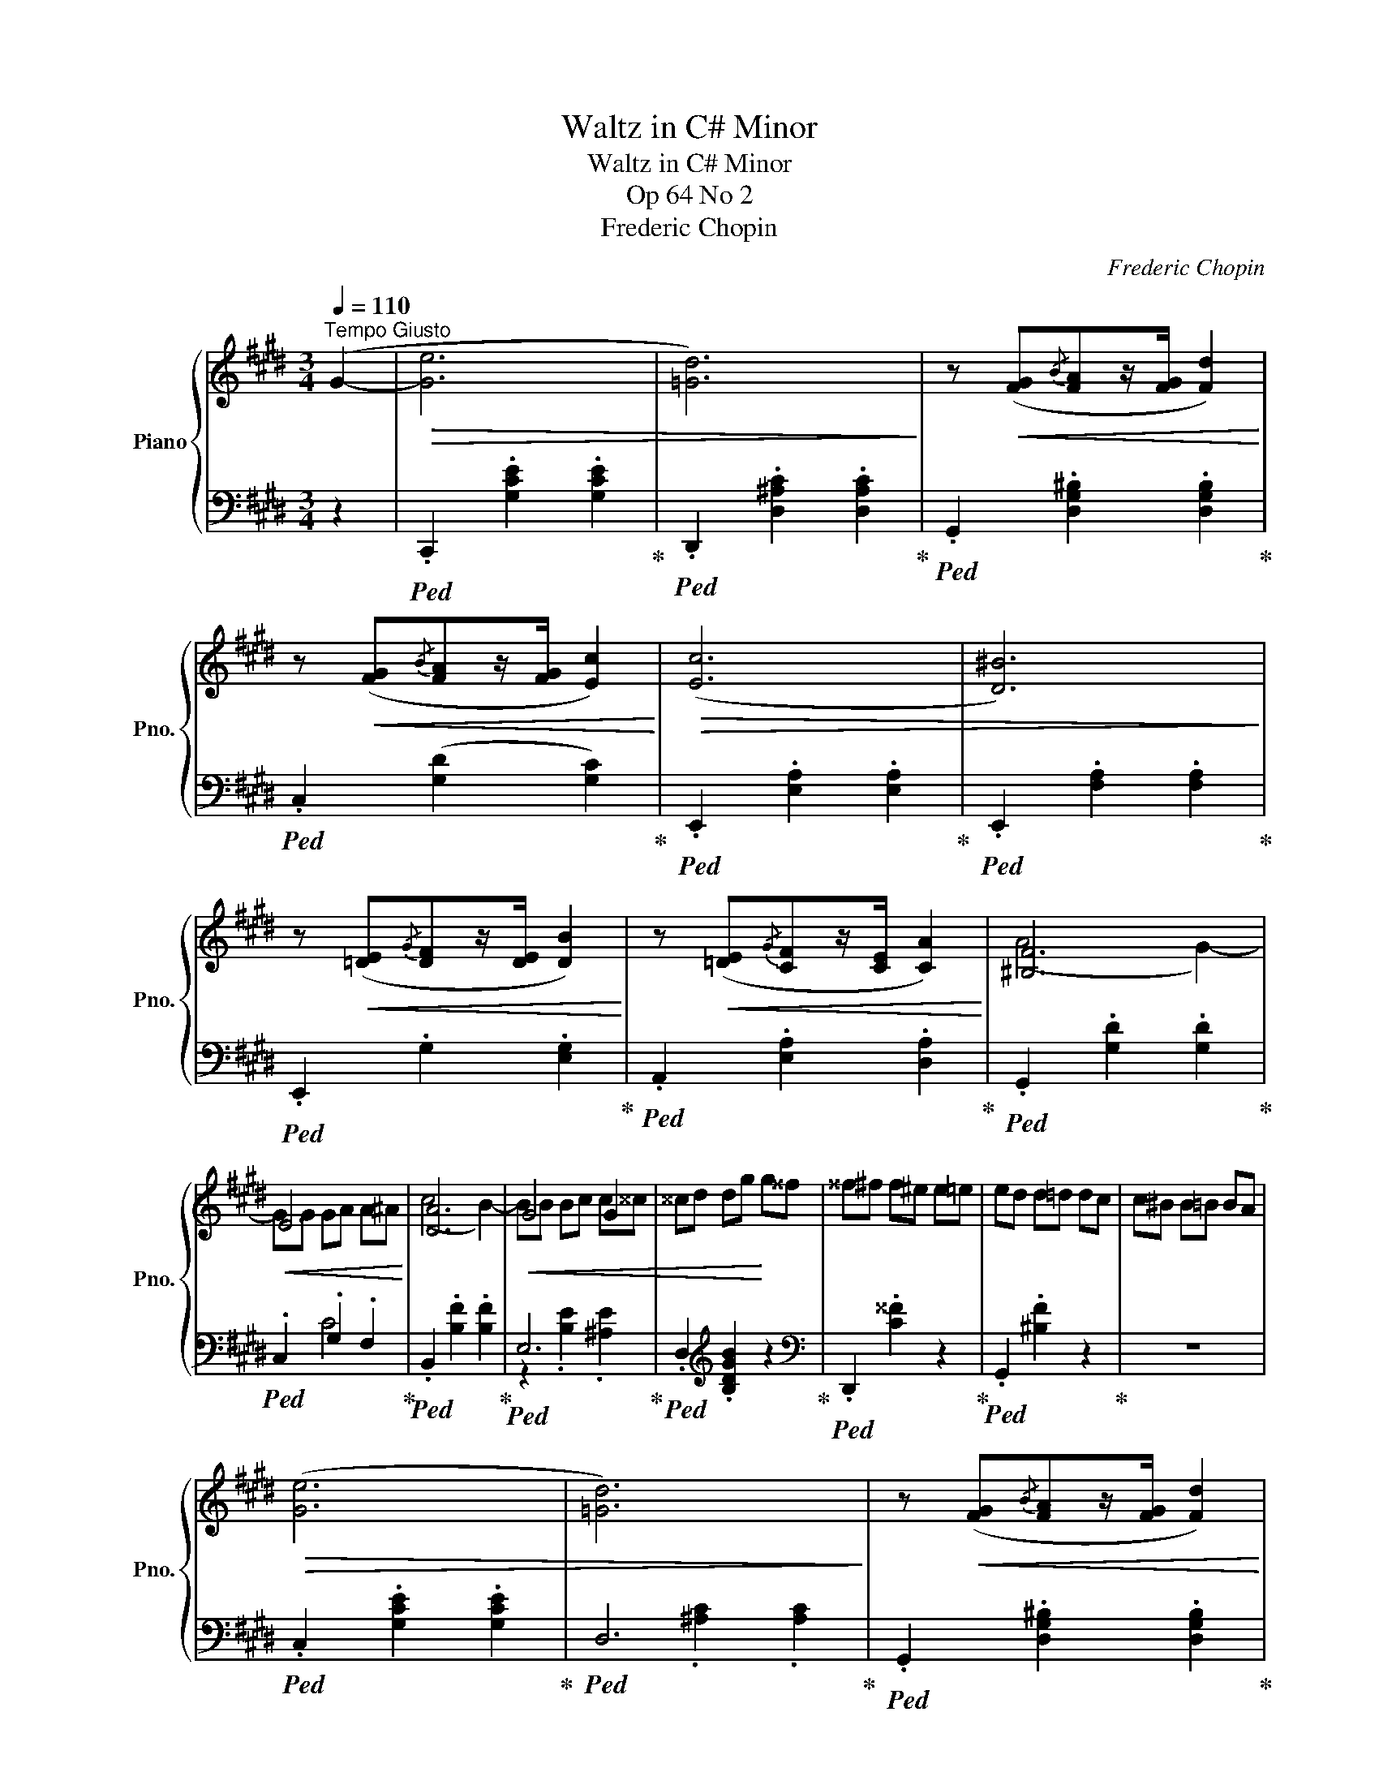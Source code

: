X:1
T:Waltz in C# Minor
T:Waltz in C# Minor
T:Op 64 No 2
T:Frederic Chopin
C:Frederic Chopin
%%score { ( 1 3 ) | ( 2 4 ) }
L:1/8
Q:1/4=110
M:3/4
K:E
V:1 treble nm="Piano" snm="Pno."
V:3 treble 
V:2 bass 
V:4 bass 
V:1
"^Tempo Giusto" (G2- |!>(! [Ge]6 | [=Gd]6)!>)! | z!<(! ([FG]{/B}[FA]z/[FG]/ [Fd]2)!<)! | %4
 z!<(! ([FG]{/B}[FA]z/[FG]/ [Ec]2)!<)! |!>(! ([Ec]6 | [D^B]6)!>)! | %7
 z!<(! ([=DE]{/G}[DF]z/[DE]/ [DB]2)!<)! | z!<(! ([=DE]{/G}[CF]z/[CE]/ [CA]2)!<)! | [^B,F]6 | %10
!<(! E6!<)! | [DA]6 |!<(! G4 G2 | ^^cd dg!<)! g^^f | ^^f^f f^e e=e | ed d=d dc | c^B B=B BA | %17
!>(! ([Ge]6 | [=Gd]6)!>)! | z!<(! ([FG]{/B}[FA]z/[FG]/ [Fd]2)!<)! | %20
 z!<(! ([FG]{/B}[FA]z/[FG]/ [Ec]2)!<)! |!>(! ([Ec]6 | [D^B]6)!>)! | %23
 z!<(! ([=DE]{/G}[DF]z/[DE]/ [DB]2)!<)! | z!<(! ([=DE]{/G}[CF]z/[CE]/ [CA]2)!<)! | [^B,F]6 | %26
!<(! ^E6!<)! | (d4 c2-) | ((cF FG GA | c4 B2-)) | (BA GPF EF | ^^FG G,E ED | C2) z2 G2 | %33
[Q:1/4=180]"^Piu Mosso"!>(! (gagfdG)!>)! |!>(! (fgfecG)!>)! |!>(! (efed^BF)!>)! | %36
!>(! (dedcAE)!>)! |!>(! (cdcADc)!>)! |!>(! (cdcGCG)!>)! |!<(! (!>!GG,DGAG | ^^FG^Bcef)!<)! | %41
!>(! (gagfdG)!>)! |!>(! (fgfecG)!>)! |!>(! (efed^BF)!>)! |!>(! (dedcAE)!>)! |!>(! (ABc=def | %46
 =g^gabc'=d' |!8va(! d'e' ^e'f' ^^f'g' | c''2)!>)!!8va)! z2 G2 |!>(! (gagfdG)!>)! | %50
!>(! (fgfecG)!>)! |!>(! (efed^BF)!>)! |!>(! (dedcAE)!>)! |!>(! (cdcADc)!>)! |!>(! (cdcGCG)!>)! | %55
!<(! (!>!GG,DGAG | ^^FG^Bcef)!<)! |!>(! (gagfdG)!>)! |!>(! (fgfecG)!>)! |!>(! (efed^BF)!>)! | %60
!>(! (dedcAE)!>)! |!>(! (ABc=def | =g^gabc'=d' |!8va(! d'e' ^e'f' ^^f'g' | c''2)!>)!!8va)! z2 || %65
[K:Db][Q:1/4=100]"^Piu Lento" F2 |!mf!!>(! (f6 | f4 e2- | e4!>)! d2 | c2 B2 F2 | G2) z4 | (g4 f2- | %72
 f2 e3 d | cdfecB | A2) z2!>(! (a2- | a2 g2 f2 | f2 e2 d'2-!>)! |!>(! d'4 d'2-!>)! | d'2 c'3 b | %79
 c'2 b2 __b2 | a2 =g2 _g2 | fcPdcdB | A2) z2!p! (f2- | f4 e2- | e2 d2 =A2 | (8:6:8cB_F=FGFB=A | %86
!<(! (3A=G_G!<)! g) z z2 | z2 z2 (f2- | f2 e2 d2 |{cde} d2 ceBc | A2) z2!>(! (a2- | a2 g3 f!>)! | %92
!<(! f2 e2 d'2- | d'4!<)! d'2- | d'2 c'2 b2 | a2 =g2 _g2 | _f2 e2!>(! d2 | cded_f=G)!>)! || %98
[K:E][Q:1/4=180]"^Piu Mosso"!>(! (GagfdG)!>)! |!>(! (fgfecG)!>)! |!>(! (efed^BF)!>)! | %101
!>(! (dedcAE)!>)! |!>(! (cdcADc)!>)! |!>(! (cdcGCG)!>)! |!<(! (!>!GG,DGAG | ^^FG^Bcef)!<)! | %106
!>(! (gagfdG)!>)! |!>(! (fgfecG)!>)! |!>(! (efed^BF)!>)! |!>(! (dedcAE)!>)! |!>(! (ABc=def | %111
 =g^gabc'=d' |!8va(! d'e' ^e'f' ^^f'g' | c''2)!>)!!8va)! z2 G2 |!>(! (gagfdG)!>)! | %115
!>(! (fgfecG)!>)! |!>(! (efed^BF)!>)! |!>(! (dedcAE)!>)! |!>(! (cdcADc)!>)! |!>(! (cdcGCG)!>)! | %120
!<(! (!>!GG,DGAG | ^^FG^Bcef)!<)! |!>(! (gagfdG)!>)! |!>(! (fgfecG)!>)! |!>(! (efed^BF)!>)! | %125
!>(! (dedcAE)!>)! |!>(! (ABc=def | =g^gabc'=d' |!8va(! d'e' ^e'f' ^^f'g' | %129
 c''2)!>)!!8va)! z2[Q:1/4=110]"^Tempo I" (G2- |!>(! [Ge]6 | [=Gd]6)!>)! | %132
 z!<(! ([FG]{/B}[FA]z/[FG]/ [Fd]2)!<)! | z!<(! ([FG]{/B}[FA]z/[FG]/ [Ec]2)!<)! |!>(! ([Ec]6 | %135
 [D^B]6)!>)! | z!<(! ([=DE]{/G}[DF]z/[DE]/ [DB]2)!<)! | z!<(! ([=DE]{/G}[CF]z/[CE]/ [CA]2)!<)! | %138
 [^B,F]6 |!<(! E6!<)! | [DA]6 |!<(! G4 G2 | ^^cd dg!<)! g^^f | ^^f^f f^e e=e | ed d=d dc | %145
 c^B B=B BA |!>(! ([Ge]6 | [=Gd]6)!>)! | z!<(! ([FG]{/B}[FA]z/[FG]/ [Fd]2)!<)! | %149
 z!<(! ([FG]{/B}[FA]z/[FG]/ [Ec]2)!<)! |!>(! ([Ec]6 | [D^B]6)!>)! | %152
 z!<(! ([=DE]{/G}[DF]z/[DE]/ [DB]2)!<)! | z!<(! ([=DE]{/G}[CF]z/[CE]/ [CA]2)!<)! | [^B,F]6 | %155
!<(! ^E6!<)! | (d4 c2-) | ((cF FG GA | c4 B2-)) | (BA GPF EF | ^^FG G,E ED | C2) z2 G2 | %162
[Q:1/4=180]!>(! (gagfdG)!>)! |!>(! (fgfecG)!>)! |!>(! (efed^BF)!>)! |!>(! (dedcAE)!>)! | %166
!>(! (cdcADc)!>)! |!>(! (cdcGCG)!>)! |!<(! (!>!GG,DGAG | ^^FG^Bcef)!<)! |!>(! (gagfdG)!>)! | %171
!>(! (fgfecG)!>)! |!>(! (efed^BF)!>)! |!>(! (dedcAE)!>)! |!>(! (ABc=def | =g^gabc'=d' | %176
!8va(! d'e' ^e'f' ^^f'g' | c''2)!>)!!8va)! z2 G2 |!>(! (gagfdG)!>)! |!>(! (fgfecG)!>)! | %180
!>(! (efed^BF)!>)! |!>(! (dedcAE)!>)! |!>(! (cdcADc)!>)! |!>(! (cdcGCG)!>)! |!<(! (!>!GG,DGAG | %185
 ^^FG^Bcef)!<)! |!>(! (gagfdG)!>)! |!>(! (fgfecG)!>)! |!>(! (efed^BF)!>)! |!>(! (dedcAE)!>)! | %190
!>(! (ABc=def | =g^gabc'=d' |!8va(! d'e' ^e'f' ^^f'g' | c''2)!>)!!8va)! z2 z2 |] %194
V:2
 z2 |!ped! .C,,2 .[G,CE]2 .[G,CE]2!ped-up! |!ped! .D,,2 .[D,^A,C]2 .[D,A,C]2!ped-up! | %3
!ped! .G,,2 .[D,G,^B,]2 .[D,G,B,]2!ped-up! |!ped! .C,2 ([G,D]2 [G,C]2)!ped-up! | %5
!ped! .E,,2 .[E,A,]2 .[E,A,]2!ped-up! |!ped! .E,,2 .[F,A,]2 .[F,A,]2!ped-up! | %7
!ped! .E,,2 .G,2 .[E,G,]2!ped-up! |!ped! .A,,2 .[E,A,]2 .[D,A,]2!ped-up! | %9
!ped! .G,,2 .[G,D]2 .[G,D]2!ped-up! |!ped! .C,2 .G,2 .F,2!ped-up! | %11
!ped! .B,,2 .[B,F]2 .[B,F]2!ped-up! |!ped! E,6!ped-up! |!ped! .D,2[K:treble] .[B,DGB]2 z2!ped-up! | %14
[K:bass]!ped! .D,,2 .[C^^F]2 z2!ped-up! |!ped! .G,,2 .[^B,F]2 z2!ped-up! | z6 | %17
!ped! .C,2 .[G,CE]2 .[G,CE]2!ped-up! |!ped! D,6!ped-up! | %19
!ped! .G,,2 .[D,G,^B,]2 .[D,G,B,]2!ped-up! |!ped! .C,2 ([G,D]2 [G,C]2)!ped-up! | %21
!ped! .E,,2 .[E,A,]2 .[E,A,]2!ped-up! |!ped! .E,,2 .[F,A,]2 .[F,A,]2!ped-up! | %23
!ped! .E,,2 .G,2 .[E,G,]2!ped-up! |!ped! .A,,2 .[E,A,]2 .[D,A,]2!ped-up! | %25
!ped! .G,,2 .[G,D]2 .[G,D]2!ped-up! |!ped! .C,2 .[G,B,C]2 .[G,B,C]2!ped-up! | %27
!ped! .F,,2 .[^A,F]2 .[A,F]2!ped-up! |!ped! .B,,2 .[A,B,]2 .[A,B,]2!ped-up! | %29
!ped! .E,,2 .[B,,G,]2 .^E,,2!ped-up! |!ped! .F,,2 .[D,A,]2 z2!ped-up! | %31
!ped! .G,,2 .[E,C]2 .[F,^B,]2!ped-up! |!ped! .C,,2 .[G,E]2 z2!ped-up! | %33
!ped! .^B,,2 .[G,D]2 .[G,D]2!ped-up! |!ped! .C,2 .[G,E]2 .[G,E]2!ped-up! | %35
!ped! .G,,2 .[F,^B,]2 .[F,B,]2!ped-up! |!ped! .A,,2 .[E,C]2 .[E,C]2!ped-up! | %37
!ped! .F,,2 .[F,C]2 z2!ped-up! |!ped! .G,,2 .[E,G,]2 z2!ped-up! | %39
!ped! .G,,,2 z2 .[F,^B,]2!ped-up! |!ped! .C,2 .[G,E]2 .[G,E]2!ped-up! | %41
!ped! .^B,,2 .[G,D]2 .[G,D]2!ped-up! |!ped! .C,2 .[G,CE]2 .[G,CE]2!ped-up! | %43
!ped! .G,,2 .[F,^B,]2 .[F,B,]2!ped-up! |!ped! .A,,2 .[E,C]2 .[E,C]2!ped-up! | %45
!ped! .G,,2 z2 .[A,=DA]2!ped-up! | z6 |!ped! G,,2 [G,^B,F]2 [G,B,F]2!ped-up! | %48
!ped! .C,2 .[G,E]2 z2!ped-up! |!ped! .^B,,2 .[G,D]2 .[G,D]2!ped-up! | %50
!ped! .C,2 .[G,E]2 .[G,E]2!ped-up! |!ped! .G,,2 .[F,^B,]2 .[F,B,]2!ped-up! | %52
!ped! .A,,2 .[E,C]2 .[E,C]2!ped-up! |!ped! .F,,2 .[F,C]2 z2!ped-up! | %54
!ped! .G,,2 .[E,G,]2 z2!ped-up! |!ped! .G,,,2 z2 .[F,^B,]2!ped-up! | %56
!ped! .C,2 .[G,E]2 .[G,E]2!ped-up! |!ped! .^B,,2 .[G,D]2 .[G,D]2!ped-up! | %58
!ped! .C,2 .[G,CE]2 .[G,CE]2!ped-up! |!ped! .G,,2 .[F,^B,]2 .[F,B,]2!ped-up! | %60
!ped! .A,,2 .[E,C]2 .[E,C]2!ped-up! |!ped! .G,,2 z2 .[A,=DA]2!ped-up! | z6 | %63
!ped! G,,2 [G,^B,F]2 [G,B,F]2!ped-up! |!ped! .C,2 .[G,E]2!ped-up! ||[K:Db] z2 | %66
!ped! .D,,2 .[A,DF]2 [A,DF]2- | [A,DF]2 .[A,DF]2 .[=A,-DF]2!ped-up! | %68
!ped! .[D,A,]2 .[B,E]2 .[B,E]2-!ped-up! |!ped! B,6-!ped-up! | %70
!ped! (.[E,B,]2 .B,2 .[B,G]2-)!ped-up! |!ped! .[B,G]2 .[B,G]2 [_C-G]2!ped-up! | %72
!ped! [E,C]2 .[=CG]2 .[CG]2-!ped-up! |!ped! C6-!ped-up! |!ped! [F,C]2 .[CA]2 .[CA]2!ped-up! | %75
!ped! .F,2 .[B,=DA]2 .[B,DA]2!ped-up! |!ped! .A,2[K:treble] .[B,DG]2 [B,EB]2-!ped-up! | %77
!ped! [B,EB]2 .[B,EB]2 .[B,EB]2!ped-up! |[K:bass]!ped! .=G,2[K:treble] .[D_FB]2 .[DFB]2!ped-up! | %79
!ped! .A,2 .[Fd]2 z2!ped-up! |[K:bass]!ped! .A,,2 z2 .[A,CG]2!ped-up! | %81
!ped! .D,2 .[A,DF]2 .[=G,D_F]2!ped-up! |!ped! .D,,2 .[A,F]2 .[A,F]2!ped-up! | %83
!ped! .D,2 .[A,F]2 .[=A,-F]2!ped-up! |!ped! [D,A,]2 .[B,F]2 [B,-F]2!ped-up! |!ped! B,6-!ped-up! | %86
!ped! [E,B,]2 .B,2 [B,-G]2!ped-up! |!ped! [E,B,]2 .[_CG]2 [C-G]2!ped-up! | %88
!ped! [E,C]2 .[=CG]2 .[CG]2-!ped-up! |!ped! C6-!ped-up! |!ped! [F,C]2 .[CA]2 .[CA]2!ped-up! | %91
!ped! .F,2[K:treble] .[B,=DA]2 .[B,DA]2!ped-up! |!ped! .G,2 .[B,EG]2 .[B,EB]2!ped-up! | %93
!ped! .=G,2 .[D_FB]2 .B,2 | .[_F=Gd]2 .D2 .[_GB_f]2!ped-up! | z6 | z6 | z6 || %98
[K:E][K:bass]!ped! .^B,,2 .[G,D]2 .[G,D]2!ped-up! |!ped! .C,2 .[G,E]2 .[G,E]2!ped-up! | %100
!ped! .G,,2 .[F,^B,]2 .[F,B,]2!ped-up! |!ped! .A,,2 .[E,C]2 .[E,C]2!ped-up! | %102
!ped! .F,,2 .[F,C]2 z2!ped-up! |!ped! .G,,2 .[E,G,]2 z2!ped-up! | %104
!ped! .G,,,2 z2 .[F,^B,]2!ped-up! |!ped! .C,2 .[G,E]2 .[G,E]2!ped-up! | %106
!ped! .^B,,2 .[G,D]2 .[G,D]2!ped-up! |!ped! .C,2 .[G,CE]2 .[G,CE]2!ped-up! | %108
!ped! .G,,2 .[F,^B,]2 .[F,B,]2!ped-up! |!ped! .A,,2 .[E,C]2 .[E,C]2!ped-up! | %110
!ped! .G,,2 z2 .[A,=DA]2!ped-up! | z6 |!ped! G,,2 [G,^B,F]2 [G,B,F]2!ped-up! | %113
!ped! .C,2 .[G,E]2 z2!ped-up! |!ped! .^B,,2 .[G,D]2 .[G,D]2!ped-up! | %115
!ped! .C,2 .[G,E]2 .[G,E]2!ped-up! |!ped! .G,,2 .[F,^B,]2 .[F,B,]2!ped-up! | %117
!ped! .A,,2 .[E,C]2 .[E,C]2!ped-up! |!ped! .F,,2 .[F,C]2 z2!ped-up! | %119
!ped! .G,,2 .[E,G,]2 z2!ped-up! |!ped! .G,,,2 z2 .[F,^B,]2!ped-up! | %121
!ped! .C,2 .[G,E]2 .[G,E]2!ped-up! |!ped! .^B,,2 .[G,D]2 .[G,D]2!ped-up! | %123
!ped! .C,2 .[G,CE]2 .[G,CE]2!ped-up! |!ped! .G,,2 .[F,^B,]2 .[F,B,]2!ped-up! | %125
!ped! .A,,2 .[E,C]2 .[E,C]2!ped-up! |!ped! .G,,2 z2 .[A,=DA]2!ped-up! | z6 | %128
!ped! G,,2 [G,^B,F]2 [G,B,F]2!ped-up! |!ped! .C,2 .[G,E]2!ped-up! z2 | %130
!ped! .C,,2 .[G,CE]2 .[G,CE]2!ped-up! |!ped! .D,,2 .[D,^A,C]2 .[D,A,C]2!ped-up! | %132
!ped! .G,,2 .[D,G,^B,]2 .[D,G,B,]2!ped-up! |!ped! .C,2 ([G,D]2 [G,C]2)!ped-up! | %134
!ped! .E,,2 .[E,A,]2 .[E,A,]2!ped-up! |!ped! .E,,2 .[F,A,]2 .[F,A,]2!ped-up! | %136
!ped! .E,,2 .G,2 .[E,G,]2!ped-up! |!ped! .A,,2 .[E,A,]2 .[D,A,]2!ped-up! | %138
!ped! .G,,2 .[G,D]2 .[G,D]2!ped-up! |!ped! .C,2 .G,2 .F,2!ped-up! | %140
!ped! .B,,2 .[B,F]2 .[B,F]2!ped-up! |!ped! E,6!ped-up! |!ped! .D,2[K:treble] .[B,DGB]2 z2!ped-up! | %143
[K:bass]!ped! .D,,2 .[C^^F]2 z2!ped-up! |!ped! .G,,2 .[^B,F]2 z2!ped-up! | z6 | %146
!ped! .C,2 .[G,CE]2 .[G,CE]2!ped-up! |!ped! D,6!ped-up! | %148
!ped! .G,,2 .[D,G,^B,]2 .[D,G,B,]2!ped-up! |!ped! .C,2 ([G,D]2 [G,C]2)!ped-up! | %150
!ped! .E,,2 .[E,A,]2 .[E,A,]2!ped-up! |!ped! .E,,2 .[F,A,]2 .[F,A,]2!ped-up! | %152
!ped! .E,,2 .G,2 .[E,G,]2!ped-up! |!ped! .A,,2 .[E,A,]2 .[D,A,]2!ped-up! | %154
!ped! .G,,2 .[G,D]2 .[G,D]2!ped-up! |!ped! .C,2 .[G,B,C]2 .[G,B,C]2!ped-up! | %156
!ped! .F,,2 .[^A,F]2 .[A,F]2!ped-up! |!ped! .B,,2 .[A,B,]2 .[A,B,]2!ped-up! | %158
!ped! .E,,2 .[B,,G,]2 .^E,,2!ped-up! |!ped! .F,,2 .[D,A,]2 z2!ped-up! | %160
!ped! .G,,2 .[E,C]2 .[F,^B,]2!ped-up! |!ped! .C,,2 .[G,E]2 z2!ped-up! | %162
!ped! .^B,,2 .[G,D]2 .[G,D]2!ped-up! |!ped! .C,2 .[G,E]2 .[G,E]2!ped-up! | %164
!ped! .G,,2 .[F,^B,]2 .[F,B,]2!ped-up! |!ped! .A,,2 .[E,C]2 .[E,C]2!ped-up! | %166
!ped! .F,,2 .[F,C]2 z2!ped-up! |!ped! .G,,2 .[E,G,]2 z2!ped-up! | %168
!ped! .G,,,2 z2 .[F,^B,]2!ped-up! |!ped! .C,2 .[G,E]2 .[G,E]2!ped-up! | %170
!ped! .^B,,2 .[G,D]2 .[G,D]2!ped-up! |!ped! .C,2 .[G,CE]2 .[G,CE]2!ped-up! | %172
!ped! .G,,2 .[F,^B,]2 .[F,B,]2!ped-up! |!ped! .A,,2 .[E,C]2 .[E,C]2!ped-up! | %174
!ped! .G,,2 z2 .[A,=DA]2!ped-up! | z6 |!ped! G,,2 [G,^B,F]2 [G,B,F]2!ped-up! | %177
!ped! .C,2 .[G,E]2 z2!ped-up! |!ped! .^B,,2 .[G,D]2 .[G,D]2!ped-up! | %179
!ped! .C,2 .[G,E]2 .[G,E]2!ped-up! |!ped! .G,,2 .[F,^B,]2 .[F,B,]2!ped-up! | %181
!ped! .A,,2 .[E,C]2 .[E,C]2!ped-up! |!ped! .F,,2 .[F,C]2 z2!ped-up! | %183
!ped! .G,,2 .[E,G,]2 z2!ped-up! |!ped! .G,,,2 z2 .[F,^B,]2!ped-up! | %185
!ped! .C,2 .[G,E]2 .[G,E]2!ped-up! |!ped! .^B,,2 .[G,D]2 .[G,D]2!ped-up! | %187
!ped! .C,2 .[G,CE]2 .[G,CE]2!ped-up! |!ped! .G,,2 .[F,^B,]2 .[F,B,]2!ped-up! | %189
!ped! .A,,2 .[E,C]2 .[E,C]2!ped-up! |!ped! .G,,2 z2 .[A,=DA]2!ped-up! | z6 | %192
!ped! G,,2 [G,^B,F]2 [G,B,F]2!ped-up! |!ped! z2 .[G,E]2!ped-up! z2 |] %194
V:3
 x2 | x6 | x6 | x6 | x6 | x6 | x6 | x6 | x6 | ((A4 G2-)) | GG GA A^A | (c4 B2-) | BB Bc c^^c | x6 | %14
 x6 | x6 | x6 | x6 | x6 | x6 | x6 | x6 | x6 | x6 | x6 | (A4 G2-) | G^A AB B^B | E6 | D6 | =D6 | %30
 C6 | x6 | x6 | x6 | x6 | x6 | x6 | x6 | x6 | x6 | x6 | x6 | x6 | x6 | x6 | x6 | x6 |!8va(! x6 | %48
 x2!8va)! x4 | x6 | x6 | x6 | x6 | x6 | x6 | x6 | x6 | x6 | x6 | x6 | x6 | x6 | x6 |!8va(! x6 | %64
 x2!8va)! x2 ||[K:Db] x2 | x6 | x6 | x6 | x6 | x6 | x6 | x6 | x6 | x6 | x6 | x6 | x6 | x6 | x6 | %80
 x6 | x6 | x6 | x6 | x6 | x6 | x6 | x6 | x6 | x6 | x6 | x6 | x6 | x6 | x6 | x6 | x6 | x6 || %98
[K:E] x6 | x6 | x6 | x6 | x6 | x6 | x6 | x6 | x6 | x6 | x6 | x6 | x6 | x6 |!8va(! x6 | %113
 x2!8va)! x4 | x6 | x6 | x6 | x6 | x6 | x6 | x6 | x6 | x6 | x6 | x6 | x6 | x6 | x6 |!8va(! x6 | %129
 x2!8va)! x4 | x6 | x6 | x6 | x6 | x6 | x6 | x6 | x6 | ((A4 G2-)) | GG GA A^A | (c4 B2-) | %141
 BB Bc c^^c | x6 | x6 | x6 | x6 | x6 | x6 | x6 | x6 | x6 | x6 | x6 | x6 | (A4 G2-) | G^A AB B^B | %156
 E6 | D6 | =D6 | C6 | x4 G2- | G4 x2 | x6 | x6 | x6 | x6 | x6 | x6 | x6 | x6 | x6 | x6 | x6 | x6 | %174
 x6 | x6 |!8va(! x6 | x2!8va)! x4 | x6 | x6 | x6 | x6 | x6 | x6 | x6 | x6 | x6 | x6 | x6 | x6 | %190
 x6 | x6 |!8va(! x6 | x2!8va)! x4 |] %194
V:4
 x2 | x6 | x6 | x6 | x6 | x6 | x6 | x6 | x6 | x6 | x2 C4 | x6 | z2 .[B,E]2 .[^A,E]2 | %13
 x2[K:treble] x4 |[K:bass] x6 | x6 | x6 | x6 | x2 .[^A,C]2 .[A,C]2 | x6 | x6 | x6 | x6 | x6 | x6 | %25
 x6 | x6 | x6 | x6 | x6 | x6 | x6 | x6 | x6 | x6 | x6 | x6 | x6 | x6 | x6 | x6 | x6 | x6 | x6 | %44
 x6 | x6 | x6 | x6 | x6 | x6 | x6 | x6 | x6 | x6 | x6 | x6 | x6 | x6 | x6 | x6 | x6 | x6 | x6 | %63
 x6 | x4 ||[K:Db] x2 | x6 | x6 | x6 | .E2 .D,2 .=D,2 | x6 | x6 | x6 | G2 .E,2 ._F,2 | x6 | x6 | %76
 x2[K:treble] x4 | x6 |[K:bass] x2[K:treble] x4 | x6 |[K:bass] x6 | x6 | x6 | x6 | x6 | %85
 z2 .D,2 .=D,2 | x6 | x6 | x6 | G2 .E,2 ._F,2 | x6 | x2[K:treble] x4 | x6 | x6 | x6 | x6 | x6 | %97
 x6 ||[K:E][K:bass] x6 | x6 | x6 | x6 | x6 | x6 | x6 | x6 | x6 | x6 | x6 | x6 | x6 | x6 | x6 | x6 | %114
 x6 | x6 | x6 | x6 | x6 | x6 | x6 | x6 | x6 | x6 | x6 | x6 | x6 | x6 | x6 | x6 | x6 | x6 | x6 | %133
 x6 | x6 | x6 | x6 | x6 | x6 | x2 C4 | x6 | z2 .[B,E]2 .[^A,E]2 | x2[K:treble] x4 |[K:bass] x6 | %144
 x6 | x6 | x6 | x2 .[^A,C]2 .[A,C]2 | x6 | x6 | x6 | x6 | x6 | x6 | x6 | x6 | x6 | x6 | x6 | x6 | %160
 x6 | x6 | x6 | x6 | x6 | x6 | x6 | x6 | x6 | x6 | x6 | x6 | x6 | x6 | x6 | x6 | x6 | x6 | x6 | %179
 x6 | x6 | x6 | x6 | x6 | x6 | x6 | x6 | x6 | x6 | x6 | x6 | x6 | x6 | C,4 z2 |] %194

